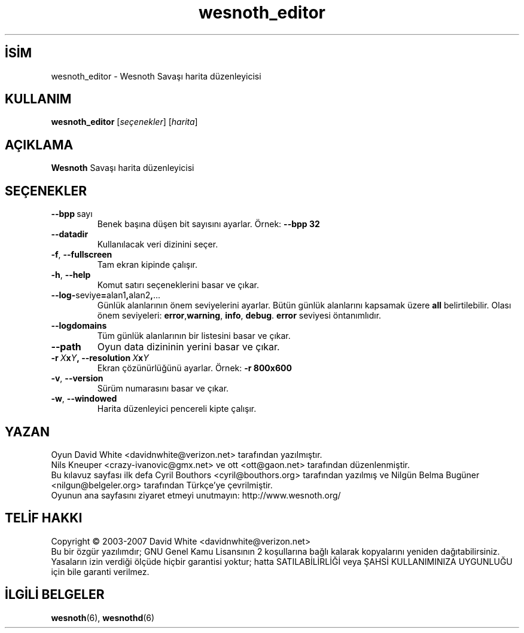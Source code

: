 .\" This program is free software; you can redistribute it and/or modify
.\" it under the terms of the GNU General Public License as published by
.\" the Free Software Foundation; either version 2 of the License, or
.\" (at your option) any later version.
.\"
.\" This program is distributed in the hope that it will be useful,
.\" but WITHOUT ANY WARRANTY; without even the implied warranty of
.\" MERCHANTABILITY or FITNESS FOR A PARTICULAR PURPOSE.  See the
.\" GNU General Public License for more details.
.\"
.\" You should have received a copy of the GNU General Public License
.\" along with this program; if not, write to the Free Software
.\" Foundation, Inc., 51 Franklin Street, Fifth Floor, Boston, MA  02110-1301  USA
.\"
.
.\"*******************************************************************
.\"
.\" This file was generated with po4a. Translate the source file.
.\"
.\"*******************************************************************
.TH wesnoth_editor 6 2008 wesnoth_editor "Wesnoth Savaşı harita düzenleyicisi"
.
.SH İSİM
wesnoth_editor \- Wesnoth Savaşı harita düzenleyicisi
.
.SH KULLANIM
.
\fBwesnoth_editor\fP [\fIseçenekler\fP] [\fIharita\fP]
.
.SH AÇIKLAMA
\fBWesnoth\fP Savaşı harita düzenleyicisi
.
.SH SEÇENEKLER
.
.TP 
\fB\-\-bpp\fP\ sayı
Benek başına düşen bit sayısını ayarlar. Örnek: \fB\-\-bpp 32\fP
.TP 
\fB\-\-datadir\fP
Kullanılacak veri dizinini seçer.
.TP 
\fB\-f\fP,\fB\ \-\-fullscreen\fP
Tam ekran kipinde çalışır.
.TP 
\fB\-h\fP,\fB\ \-\-help\fP
Komut satırı seçeneklerini basar ve çıkar.
.TP 
\fB\-\-log\-\fPseviye\fB=\fPalan1\fB,\fPalan2\fB,\fP...
Günlük alanlarının önem seviyelerini ayarlar. Bütün günlük alanlarını
kapsamak üzere \fBall\fP belirtilebilir. Olası önem seviyeleri: \fBerror\fP,\
\fBwarning\fP,\ \fBinfo\fP,\ \fBdebug\fP. \fBerror\fP seviyesi öntanımlıdır.
.TP 
\fB\-\-logdomains\fP
Tüm günlük alanlarının bir listesini basar ve çıkar.
.TP 
\fB\-\-path\fP
Oyun data dizininin yerini basar ve çıkar.
.TP 
\fB\-r\ \fP\fIX\fP\fBx\fP\fIY\fP\fB,\ \-\-resolution\ \fP\fIX\fP\fBx\fP\fIY\fP
Ekran çözünürlüğünü ayarlar. Örnek: \fB\-r 800x600\fP
.TP 
\fB\-v\fP,\fB\ \-\-version\fP
Sürüm numarasını basar ve çıkar.
.TP 
\fB\-w\fP,\fB\ \-\-windowed\fP
Harita düzenleyici pencereli kipte çalışır.

.
.SH YAZAN
.
Oyun David White <davidnwhite@verizon.net> tarafından yazılmıştır.
.br
Nils Kneuper <crazy\-ivanovic@gmx.net> ve ott <ott@gaon.net>
tarafından düzenlenmiştir.
.br
Bu kılavuz sayfası ilk defa Cyril Bouthors <cyril@bouthors.org>
tarafından yazılmış ve Nilgün Belma Bugüner <nilgun@belgeler.org>
tarafından Türkçe'ye çevrilmiştir.
.br
Oyunun ana sayfasını ziyaret etmeyi unutmayın: http://www.wesnoth.org/
.
.SH "TELİF HAKKI"
.
Copyright © 2003\-2007 David White <davidnwhite@verizon.net>
.br
Bu bir özgür yazılımdır; GNU Genel Kamu Lisansının 2 koşullarına bağlı
kalarak kopyalarını yeniden dağıtabilirsiniz. Yasaların izin verdiği ölçüde
hiçbir garantisi yoktur; hatta SATILABİLİRLİĞİ veya ŞAHSİ KULLANIMINIZA
UYGUNLUĞU için bile garanti verilmez.
.
.SH "İLGİLİ BELGELER"
.
\fBwesnoth\fP(6), \fBwesnothd\fP(6)
